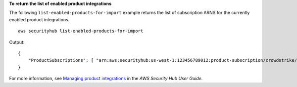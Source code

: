 **To return the list of enabled product integrations**

The following ``list-enabled-products-for-import`` example returns the list of subscription ARNS for the currently enabled product integrations. ::

    aws securityhub list-enabled-products-for-import

Output::

    {
        "ProductSubscriptions": [ "arn:aws:securityhub:us-west-1:123456789012:product-subscription/crowdstrike/crowdstrike-falcon", "arn:aws:securityhub:us-west-1:123456789012:product-subscription/aws/securityhub" ]
    }

For more information, see `Managing product integrations <https://docs.aws.amazon.com/securityhub/latest/userguide/securityhub-integrations-managing.html>`__ in the *AWS Security Hub User Guide*.
